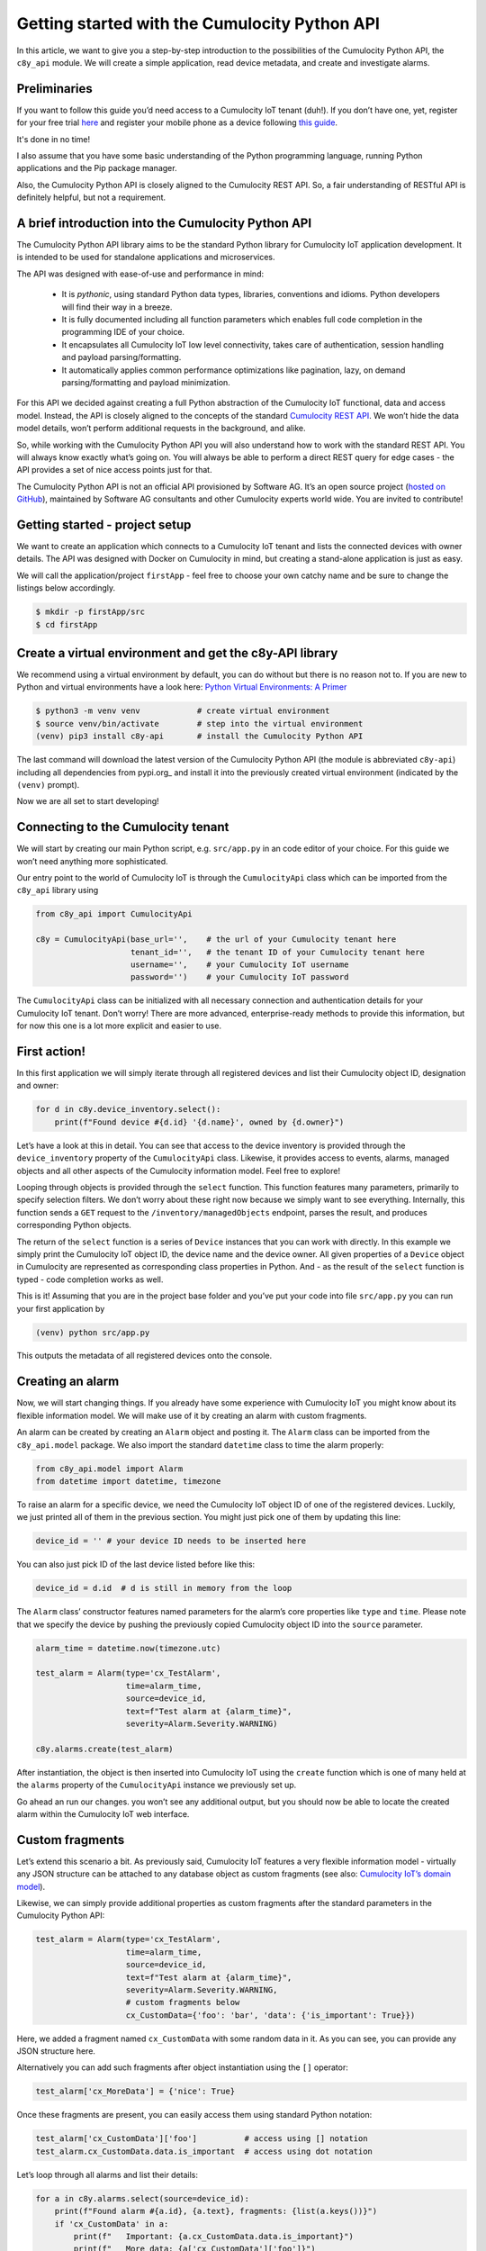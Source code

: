 .. Copyright (c) 2020 Software AG,
   Darmstadt, Germany and/or Software AG USA Inc., Reston, VA, USA,
   and/or its subsidiaries and/or its affiliates and/or their licensors.
   Use, reproduction, transfer, publication or disclosure is prohibited except
   as specifically provided for in your License Agreement with Software AG.

Getting started with the Cumulocity Python API
==============================================

In this article, we want to give you a step-by-step introduction to the
possibilities of the Cumulocity Python API, the ``c8y_api`` module. We will
create a simple application, read device metadata, and create and investigate
alarms.

Preliminaries
-------------
If you want to follow this guide you’d need access to a Cumulocity IoT
tenant (duh!). If you don’t have one, yet, register for your free trial `here
<https://www.softwareag.cloud/site/product/cumulocity-iot.html#>`_ and
register your mobile phone as a device following `this guide
<https://cumulocity.com/guides/users-guide/sensor-app/#overview>`_.

It's done in no time!

I also assume that you have some basic understanding of the Python
programming language, running Python applications and the Pip package
manager.

Also, the Cumulocity Python API is closely aligned to the Cumulocity REST
API. So, a fair understanding of RESTful API is definitely helpful, but not
a requirement.

A brief introduction into the Cumulocity Python API
---------------------------------------------------

The Cumulocity Python API library aims to be the standard Python library
for Cumulocity IoT application development. It is intended to be used for
standalone applications and microservices.

The API was designed with ease-of-use and performance in mind:

 - It is *pythonic*, using standard Python data types, libraries,
   conventions and idioms. Python developers will find their way in a breeze.

 - It is fully documented including all function parameters which enables
   full code completion in the programming IDE of your choice.

 - It encapsulates all Cumulocity IoT low level connectivity, takes care of
   authentication, session handling and payload parsing/formatting.

 - It automatically applies common performance optimizations like pagination,
   lazy, on demand parsing/formatting and payload minimization.

For this API we decided against creating a full Python abstraction of the
Cumulocity IoT functional, data and access model. Instead, the API is closely
aligned to the concepts of the standard `Cumulocity REST API
<https://cumulocity.com/api/core/>`_. We won’t hide the data model details,
won’t perform additional requests in the background, and alike.

So, while working with the Cumulocity Python API you will also understand how
to work with the standard REST API. You will always know exactly what’s going
on. You will always be able to perform a direct REST query for edge cases -
the API provides a set of nice access points just for that.

The Cumulocity Python API is not an official API provisioned by Software AG.
It’s an open source project (`hosted on GitHub
<https://github.com/SoftwareAG/cumulocity-python-api>`_), maintained by
Software AG consultants and other Cumulocity experts world wide. You are
invited to contribute!

Getting started - project setup
-------------------------------

We want to create an application which connects to a Cumulocity IoT tenant
and lists the connected devices with owner details. The API was designed
with Docker on Cumulocity in mind, but creating a stand-alone application
is just as easy.

We will call the application/project ``firstApp`` - feel free to choose your
own catchy name and be sure to change the listings below accordingly.

.. code-block:: shell

   $ mkdir -p firstApp/src
   $ cd firstApp

Create a virtual environment and get the c8y-API library
--------------------------------------------------------

We recommend using a virtual environment by default, you can do without but
there is no reason not to. If you are new to Python and virtual environments
have a look here: `Python Virtual Environments: A Primer <https://realpython.com/python-virtual-environments-a-primer/#how-can-you-work-with-a-python-virtual-environment>`_

.. code-block:: shell

   $ python3 -m venv venv            # create virtual environment
   $ source venv/bin/activate        # step into the virtual environment
   (venv) pip3 install c8y-api       # install the Cumulocity Python API

The last command will download the latest version of the Cumulocity Python
API (the module is abbreviated ``c8y-api``) including all dependencies from
pypi.org_ and install it into the previously created virtual environment
(indicated by the ``(venv)`` prompt).

Now we are all set to start developing!

Connecting to the Cumulocity tenant
-----------------------------------

We will start by creating our main Python script, e.g. ``src/app.py`` in an
code editor of your choice. For this guide we won’t need anything more
sophisticated.

Our entry point to the world of Cumulocity IoT is through the
``CumulocityApi`` class which can be imported from the ``c8y_api`` library using

.. code-block:: python

   from c8y_api import CumulocityApi

   c8y = CumulocityApi(base_url='',    # the url of your Cumulocity tenant here
                       tenant_id='',   # the tenant ID of your Cumulocity tenant here
                       username='',    # your Cumulocity IoT username
                       password='')    # your Cumulocity IoT password

The ``CumulocityApi`` class can be initialized with all necessary connection
and authentication details for your Cumulocity IoT tenant. Don’t worry! There
are more advanced, enterprise-ready methods to provide this information, but
for now this one is a lot more explicit and easier to use.

First action!
-------------

In this first application we will simply iterate through all registered
devices and list their Cumulocity object ID, designation and owner:

.. code-block:: python

   for d in c8y.device_inventory.select():
       print(f"Found device #{d.id} '{d.name}', owned by {d.owner}")

Let’s have a look at this in detail. You can see that access to the device
inventory is provided through the ``device_inventory`` property of the
``CumulocityApi`` class. Likewise, it provides access to events, alarms,
managed objects and all other aspects of the Cumulocity information model.
Feel free to explore!

Looping through objects is provided through the ``select`` function. This
function features many parameters, primarily to specify selection filters.
We don’t worry about these right now because we simply want to see
everything. Internally, this function sends a ``GET`` request to the
``/inventory/managedObjects`` endpoint, parses the result, and produces
corresponding Python objects.

The return of the ``select`` function is a series of ``Device`` instances
that you can work with directly. In this example we simply print the
Cumulocity IoT object ID, the device name and the device owner. All given
properties of a ``Device`` object in Cumulocity are represented as
corresponding class properties in Python. And - as the result of the
``select`` function is typed - code completion works as well.

This is it! Assuming that you are in the project base folder and you’ve put
your code into file ``src/app.py`` you can run your first application by

.. code-block:: shell

  (venv) python src/app.py

This outputs the metadata of all registered devices onto the console.

Creating an alarm
-----------------

Now, we will start changing things. If you already have some experience with
Cumulocity IoT you might know about its flexible information model. We will
make use of it by creating an alarm with custom fragments.

An alarm can be created by creating an ``Alarm`` object and posting it. The
``Alarm`` class can be imported from the ``c8y_api.model`` package. We also
import the standard ``datetime`` class to time the alarm properly:

.. code-block:: python

   from c8y_api.model import Alarm
   from datetime import datetime, timezone

To raise an alarm for a specific device, we need the Cumulocity IoT object ID
of one of the registered devices. Luckily, we just printed all of them in the
previous section. You might just pick one of them by updating this line:

.. code-block:: python

   device_id = '' # your device ID needs to be inserted here

You can also just pick ID of the last device listed before like this:

.. code-block:: python

   device_id = d.id  # d is still in memory from the loop

The ``Alarm`` class’ constructor features named parameters for the alarm’s
core properties like ``type`` and ``time``. Please note that we specify the
device by pushing the previously copied Cumulocity object ID into the
``source`` parameter.

.. code-block:: python

   alarm_time = datetime.now(timezone.utc)

   test_alarm = Alarm(type='cx_TestAlarm',
                      time=alarm_time,
                      source=device_id,
                      text=f"Test alarm at {alarm_time}",
                      severity=Alarm.Severity.WARNING)

   c8y.alarms.create(test_alarm)

After instantiation, the object is then inserted into Cumulocity IoT using
the ``create`` function which is one of many held at the ``alarms`` property
of the ``CumulocityApi`` instance we previously set up.

Go ahead an run our changes. you won’t see any additional output, but you
should now be able to locate the created alarm within the Cumulocity IoT web
interface.

Custom fragments
----------------

Let’s extend this scenario a bit. As previously said, Cumulocity IoT features
a very flexible information model - virtually any JSON structure can be
attached to any database object as custom fragments (see also:
`Cumulocity IoT’s domain model <https://cumulocity.com/guides/concepts/domain-model/#fragments>`_).

Likewise, we can simply provide additional properties as custom fragments
after the standard parameters in the Cumulocity Python API:

.. code-block:: python

   test_alarm = Alarm(type='cx_TestAlarm',
                      time=alarm_time,
                      source=device_id,
                      text=f"Test alarm at {alarm_time}",
                      severity=Alarm.Severity.WARNING,
                      # custom fragments below
                      cx_CustomData={'foo': 'bar', 'data': {'is_important': True}})

Here, we added a fragment named ``cx_CustomData`` with some random data in it.
As you can see, you can provide any JSON structure here.

Alternatively you can add such fragments after object instantiation using the
``[]`` operator:

.. code-block:: python

   test_alarm['cx_MoreData'] = {'nice': True}

Once these fragments are present, you can easily access them using standard Python notation:

.. code-block:: python

   test_alarm['cx_CustomData']['foo']          # access using [] notation
   test_alarm.cx_CustomData.data.is_important  # access using dot notation

Let’s loop through all alarms and list their details:

.. code-block:: python

   for a in c8y.alarms.select(source=device_id):
       print(f"Found alarm #{a.id}, {a.text}, fragments: {list(a.keys())}")
       if 'cx_CustomData' in a:
           print(f"   Important: {a.cx_CustomData.data.is_important}")
           print(f"   More data: {a['cx_CustomData']['foo']}")

Like before, when we looped through the devices, we use a ``select`` function
to loop through objects. Note that we are working with the ``alarms`` instead
of the ``device_inventory`` resource this time. The Cumulocity Python API
defines multiple of these resources that all behave in the same way.

You can see a lot of additional features of the API as well. First of all, we
introduced a filter: we only select alarms that are assigned to our device
using the ``source`` parameter for filtering. When exploring ``Alarm`` objects
we can work with fragments using standard Python notation: We use the
``keys()`` function to list custom fragments, the ``in`` operator to check for
specific fragments and the ``[]`` operator as well as *dot notation* to
address specific properties of these fragments.

You can run this application again. You will see additional output that lists
all alarms (the just created and any previous ones), including the custom
fragments.

Clearing alarms
---------------

Within Cumulocity IoT, alarms are special events that need manual
intervention. They feature a lifecycle and correspondingly can only be
created once (creating an identical alarm multiple times does not raise
the alarm again, see also `Cumulocity IoT’s Event model <https://cumulocity.com/guides/concepts/domain-model/#events`_.

Because of this, we can run our sample application multiple times without
spamming the platform with additional alarms. A alarm can only be raised
(i.e. created) again, when it was previously acknowledged and cleared. We
can do this in the UI (feel free to do that right now!) or we can do this
using Python.

Updating via the Cumulocity Python API is particularly easy. Let ups loop
through all alarms of our device and clear them:

.. code-block:: python

   for a in c8y.alarms.select(source=device_id, status=Alarm.Status.ACTIVE):
       a.status = Alarm.Status.CLEARED
       a.update()
       print(f"Alarm #{a.id} cleared.")

Like before we use the ``select`` function to loop over the alarms. This
time, we add another filter for the alarm’s status - no need to visit
inactive alarms.

To update an alarm we simply update the status property of the instance and
invoke the ``update`` function. Internally this will create a POST request
which will push the changes (the status update) to Cumulocity IoT.

Invoking the ``update`` function directly on the Alarm instance is what we
call the **object-oriented invocation style**. In fact, if you prefer
differently you can also invoke the update function **functional style** on
the ``CumulocityApi`` instance with the same result.

.. code-block:: python

   c8y.alarms.update(a)   # this would work as well

You can now run the application over and over again. It will

 - first list all devices,
 - then create an alarm for one of them,
 - list all already created alarms
 - acknowledge all open alarms

A note to pro-users
-------------------

You might think that you could have updated our alarm directly without the
loop like this:

.. code-block:: python

   test_alarm.status = Alarm.Status.CLEARED
   test_alarm.update()   # this does not work

This won’t work. Why? Well, in the end the ``update`` function of the
``Alarm`` class needs to send a POST request towards Cumulocity IoT. To be
able to do that it needs to have access to a valid connection. We haven’t
specified that. Also, to update an object you need the Cumulocity IoT object
ID (of the alarm). We haven’t specified that either.

If you know the ID of the alarm object, you could do that, though:

.. code-block:: python

   test_alarm.c8y = c8y   # specify cumulocity connection
   test_alarm.id  = ''    # specify the alarm object id

   test_alarm.status = Alarm.Status.CLEARED`
   test_alarm.update()    # this would work now

Ok, but wait! Why does the very same then work within the loop? Well, because
both - the connection reference and the object ID - are injected into the
``Alarm`` instances generated by the ``select`` function automatically.
Neat, right?

Where to next?
--------------

Hopefully you had fun following this quick start guide and you got interested
in learning more. Please feel free to experiment! We hope that we were able
to show that the Cumulocity Python API makes development for Cumulocity IoT
as easy as it can possibly be.

Some hints where to go next:

- Build your own metadata using the Cumulocity inventory. The Cumulocity
  Python API makes handling custom fragments particularly easy!

 - Have a look at measurements! You can use the API to easily grab
   measurements of a specific types, timeframes and other characteristics.
   You can also create measurements using a neat object-oriented API

If you are interested in participating in the further development of the
Cumulocity Python API, please join our `GitHub community <https://github.com/SoftwareAG/cumulocity-python-api`_.